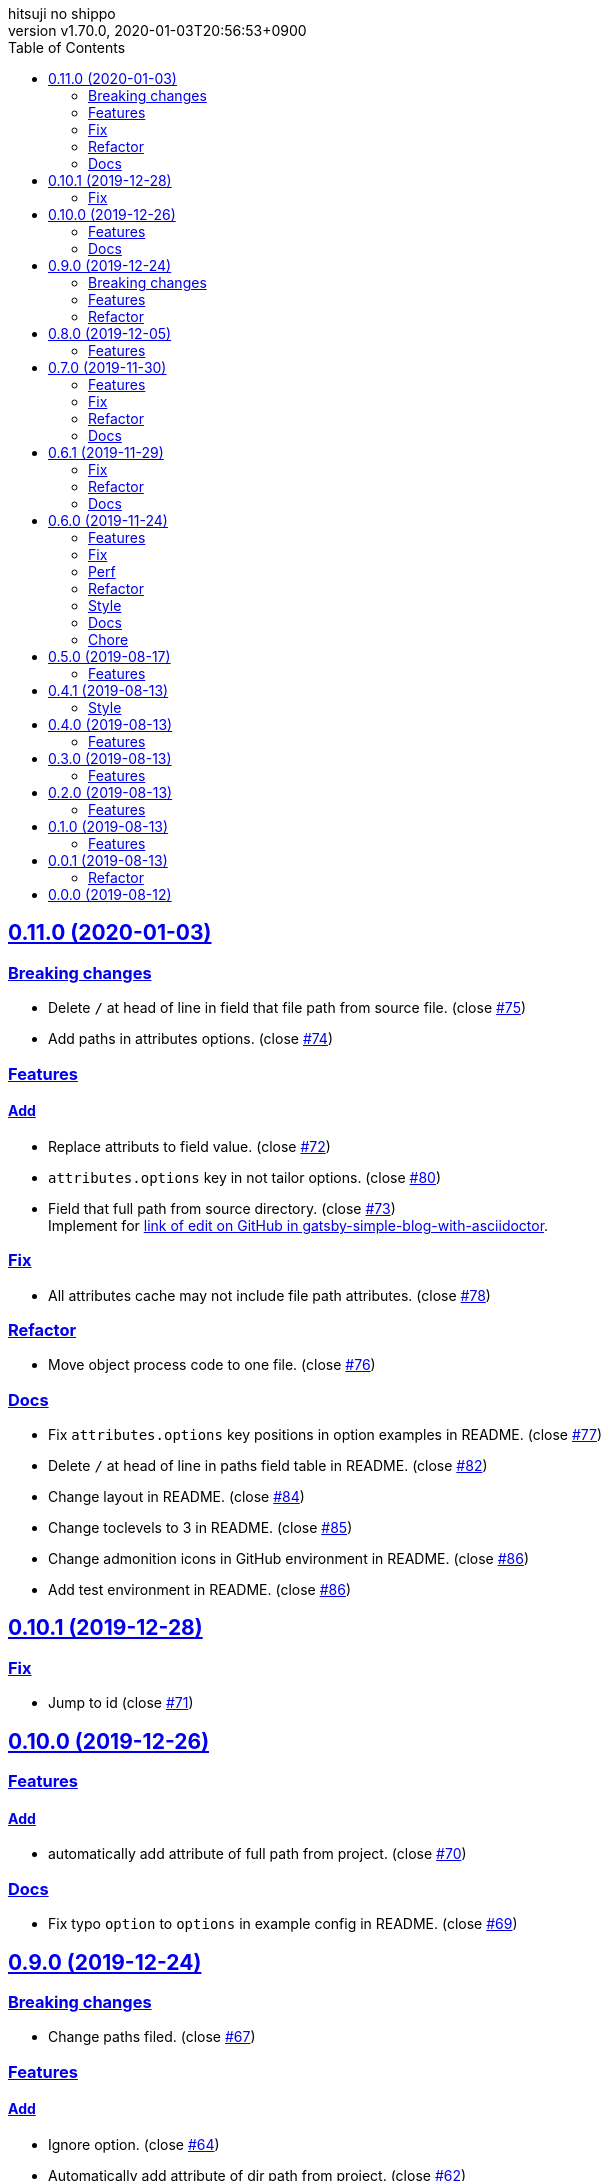 = Change Log
:author-name: hitsuji no shippo
:!author-email:
:author: {author-name}
:!email: {author-email}
:revnumber: v1.70.0
:revdate: 2020-01-03T20:56:53+0900
:revmark: Add log that change admonition icons in GitHub environment in README
:doctype: article
:copyright: Copyright (c) 2019 {author-name}
:title-separtor: :
:!showtitle:
:!sectnums:
:sectids:
:toc: auto
:sectlinks:
:sectanchors:
:idprefix:
:idseparator: -
:xrefstyle: full
:!example-caption:
:!figure-caption:
:!table-caption:
:!listing-caption:
// Page Attributes
:page-create-date: 2019-08-13T15:53:20+0900
// Variables
:github-url: https://github.com
:github-account-url: {github-url}/hitsuji-no-shippo
:author-link-url: {github-account-url}
:gatsby-github-url: {github-account-url}/gatsbyjs/gatsby
:repository-issues-url: {github-account-url}/gatsby-transformer-asciidoc/issues
:asciidoctor-official-user-manual-url: https://asciidoctor.org/docs/user-manual
:gatsby-official-docs-node-apis-url: https://www.gatsbyjs.org/docs/node-apis/

== 0.11.0 (2020-01-03)

=== Breaking changes

* Delete `/` at head of line in field that file path from source file.
  (close link:{repository-issues-url}/75[#75])
* Add paths in attributes options. (close link:{repository-issues-url}/74[#74])

=== Features

==== Add

* Replace attributs to field value. (close link:{repository-issues-url}/72[#72])
* `attributes.options` key in not tailor options.
  (close link:{repository-issues-url}/80[#80])
* Field that full path from source directory.
  (close link:{repository-issues-url}/73[#73]) +
  Implement for link:{github-account-url}/gatsby-simple-blog-with-asciidoctor/issues/92[
  link of edit on GitHub in gatsby-simple-blog-with-asciidoctor].


=== Fix

* All attributes cache may not include file path attributes.
  (close link:{repository-issues-url}/78[#78])

=== Refactor

* Move object process code to one file.
  (close link:{repository-issues-url}/76[#76])

=== Docs

* Fix `attributes.options` key positions in option examples in README.
  (close link:{repository-issues-url}/77[#77])
* Delete `/` at head of line in paths field table in README.
  (close link:{repository-issues-url}/82[#82])
* Change layout in README. (close link:{repository-issues-url}/84[#84])
* Change toclevels to 3 in README. (close link:{repository-issues-url}/85[#85])
* Change admonition icons in GitHub environment in README.
  (close link:{repository-issues-url}/86[#86])
* Add test environment in README. (close link:{repository-issues-url}/86[#86])


== 0.10.1 (2019-12-28)

=== Fix

* Jump to id (close link:{repository-issues-url}/71[#71])


== 0.10.0 (2019-12-26)

=== Features

==== Add

* automatically add attribute of full path from project.
  (close link:{repository-issues-url}/70[#70])


=== Docs

* Fix typo `option` to `options` in example config in README.
  (close link:{repository-issues-url}/69[#69])


== 0.9.0 (2019-12-24)

=== Breaking changes

* Change paths filed. (close link:{repository-issues-url}/67[#67])

=== Features

==== Add

* Ignore option. (close link:{repository-issues-url}/64[#64])
* Automatically add attribute of dir path from project.
  (close link:{repository-issues-url}/62[#62])


=== Refactor

* Change arguments in `crateAsciidocNode`.
  (close link:{repository-issues-url}/66[#66])
* Rename variable from `relativeFullPath` to `fuilePathFromSource`.
  (close link:{repository-issues-url}/65[#65])


== 0.8.0 (2019-12-05)

=== Features

==== Add

* fileAbsolutePath field. (close link:{repository-issues-url}/61[#61]) +
  This change is used for
  link:{github-account-url}/gatsby-plugin-i18n/commit/5371f3fcf7bd0f73ec3d4a92e7bf369aa81ca222[
        hitsuji-no-shippo/gatsby-plugin-i18n@5371f3f]


== 0.7.0 (2019-11-30)

.A breaking change
* Change strcuture in `options.attributes`.
  (close link:{repository-issues-url}/50[#50])

=== Features

==== Add

* relativeFullPath field. (close link:{repository-issues-url}/58[#58])
* Implement partial attribute addition.
  (close link:{repository-issues-url}/49[#49])

==== Change

* Strcuture in `options.attributes`.
  (close link:{repository-issues-url}/50[#50])

=== Fix

* Can refer to reassignable attribute.
  (close link:{repository-issues-url}/60[#60],
   link:{github-account-url}/self-referenced-object/issues/21[#21]) +
   Reassignable attributes is `@` for end of value.
   (e.g. `images@`, `toc@`)

=== Refactor

* Set default values in `options.attributes`.
  (close link:{repository-issues-url}/51[#51])
* Set asciidoc Node. (close link:{repository-issues-url}/57[#57])

=== Docs

* Add a caution block when using boolean for attribute in README.
  (close link:{repository-issues-url}/59[#59])


== 0.6.1 (2019-11-29)

=== Fix

* Empty attribute field type. (link:{repository-issues-url}/55[#55])
* Attribute to field value conversion does not work.
  (close link:{repository-issues-url}/52[#52]) +
  If the attribute value type is array or object, the attribute value
  can not be successfully converted to a field.

=== Refactor

* Rename extractPageAttributes to extractAttributes.
  (close link:{repository-issues-url}/53[#53])

=== Docs

* Add bug description of auto update for attributes in README.
  (link:{repository-issues-url}/54[#54])


== 0.6.0 (2019-11-24)
:asciidoctor-docs-frontmatter-url: {asciidoctor-official-user-manual-url}/#front-matter-added-for-static-site-generators

.A breaking change
* Rename option `definesEmptyAttributes` to `enablesEmptyAttribute`.
  (link:{repository-issues-url}/32[#32])
* Change the strcuture of `options.attributes`.
  (link:{repository-issues-url}/46[#46])

=== Features

==== Add

* Option of the prefix of pageAttribute (`pageAttributePrefix`).
  (close link:{repository-issues-url}/30[#30])
* Auto update of pageAttribute field when change `pageAttributePrefix` option
  value. (close link:{repository-issues-url}/40[#40]) +
  It works only when the value of `pageAttributePrefix` option is read from
  another file other than `gatsby-cofing.js`.
* Auto update of asciidoc fields when change asciidoctor option value.
  (close link:{repository-issues-url}/41[#41]) +
  It works only when the value of asciidcotr option is read from
  another file other than `gatsby-cofing.js`.
* Load option file.
  (close link:{repository-issues-url}/24[#24],
         link:{repository-issues-url}/42[#42])
* timeToRead field. (close link:{repository-issues-url}/45[#45])
* refer to self attributes value.
  (close link:{repository-issues-url}/46[#46])
  The refer process uses
  link:{github-account-url}/self-referenced-object/tree/v3.0.0[
  self-referenced-object].

===== For developers (Consumer don't have to reade)

* `namePattern` argument to `extractPageAttributes` function.
  (close link:{repository-issues-url}/29[#29])


==== Change

* link:{asciidoctor-official-user-manual-url}/#altering-the-attribute-assignment-precedence[
  `@` position of "software setting"] to end of attribute name.
  (close link:{repository-issues-url}/18[#18])
* Rename option `definesEmptyAttributes` to `enablesEmptyAttribute`.
  (close link:{repository-issues-url}/32[#32])
* `node.internal.content` to asciidoc.
  (close link:{repository-issues-url}/36[#36])
* Asciidoctor attribute
  link:{asciidoctor-official-user-manual-url}/#front-matter-added-for-static-site-generators[
  `skip-front-matter`] is always `true`.
  (close link:{repository-issues-url}/37[#37])

===== For developers (Consumer don't have to reade)

* Move plugin options processing from
  link:{gatsby-official-docs-node-apis-url}/#onNodeCreate[onNodeCreate] to
  link:{gatsby-official-docs-node-apis-url}/#onPreBootstrap[onPreBootstrap].
  (close link:{repository-issues-url}/19[#19])
* Empty attribute field value `''` to `null`.
  (close link:{repository-issues-url}/33[#33])
* Frontmatter generation method from `gray-matter` to
  Asciidoctor attribute link:{asciidoctor-docs-frontmatter-url}[`front-matter`].
  (close link:{repository-issues-url}/38[#38])


=== Fix

* Invalid attribute field name for empty value in pageAttributes.
  (close link:{repository-issues-url}/28[#28])
* Empty Attribute field is not defined when there is a cache.
  (close link:{repository-issues-url}/34[#34])

=== Perf

* Change the definition position of `createNode` and `createParentChildLink`
  function.
  (close link:{repository-issues-url}/23[#23])

=== Refactor

* Change the variable preserving empty value attributes in PageAttributes to
  const. (close link:{repository-issues-url}/16[#16])
* Separate onCreateNode and setFieldsOnGraphQLNodeType processing of
  Gatsby Node APIs for each file. (close link:{repository-issues-url}/17[#17])
* Rename asciidoctor variable. `asciidoc` => `asciidoctor`
  (close link:{repository-issues-url}/21[#21])
* Set link:{github-url}/airbnb/javascript[Airbnb JavaScript Style Guide]
  (close link:{repository-issues-url}/27[#27])
* Collect plugin options processing in one file.
  (close link:{repository-issues-url}/20[#20])
* Collect asciidoctor processing in one file.
  (close link:{repository-issues-url}/22[#22])
* Collect page attirubtes field processing in one file.
  (close link:{repository-issues-url}/31[#31])
* Collect asciidoc attirubtes processing in one file.
  (close link:{repository-issues-url}/35[#35])
* Collect asciidoc node processing in one file.
  (close link:{repository-issues-url}/39[#39])
* Collect option processing in one file.
  (close link:{repository-issues-url}/44[#44])

=== Style

* Set link:{github-url}/airbnb/javascript[Airbnb JavaScript Style Guide]
  (close link:{repository-issues-url}/27[#27])

=== Docs

* Fix description of processing of date value in empty value processing of
  pageAttirubtes in README. (close link:{repository-issues-url}/25[#25])
* Fix link of custome convert document in README.
  (close link:{repository-issues-url}/26[#26])
* Move display position of file path in README.
  (close link:{repository-issues-url}/43[#43])
* Typo package name in README. (close link:{repository-issues-url}/47[#47])

=== Chore

* add files in package.json. (close link:{repository-issues-url}/48[#48])


== 0.5.0 (2019-08-17)

=== Features

* Support for attribute with
  link:{asciidoctor-official-user-manual-url}/#using-attributes-set-assign-and-reference[
  empty value] in pageAttributes.
  (close link:{repository-issues-url}/11[#11])


== 0.4.1 (2019-08-13)

=== Style

* Unify to be enclosed in apostophe.
  (close link:{repository-issues-url}/10[#10])


== 0.4.0 (2019-08-13)

=== Features

* Front matter support. (close link:{repository-issues-url}/9[#9])

== 0.3.0 (2019-08-13)

=== Features

* Add description attribute to GraphQL field.
  (close link:{repository-issues-url}/8[#8])


== 0.2.0 (2019-08-13)

=== Features

* pageAttributes value is processd as a single yaml document. +
  The reason for processing as
  link:https://en.wikipedia.org/wiki/YAML#Example[
  YAML] data is because it is the same processing as
  link:https://github.com/asciidoctor/jekyll-asciidoc#page-attributes[
  Jekyll AsciiDoc Plugin].
  (close link:{repository-issues-url}/7[#7])


== 0.1.0 (2019-08-13)

=== Features

* Unify to return null if a non existing field is specified Unify null or
  empty string (``) to null. (close link:{repository-issues-url}/6[#6]) +
  The reason for null is the same as
  link:https://github.com/gatsbyjs/gatsby/blob/master/packages/gatsby-transformer-remark/README.md#configuring-the-tableofcontents[
  gatsby-transformer-remark]. +
  Title has not been verified. I did not know how to make it undefined.


== 0.0.1 (2019-08-13)

=== Refactor

* Functionalization of Asciidoctor attributes option (close
  link:{repository-issues-url}/5[#5])


== 0.0.0 (2019-08-12)

* Clone
  link:{gatsby-github-url}/tree/master/packages/gatsby-transformer-asciidoc[
  gatsby-transformer-asciidoc].
  (close link:{repository-issues-url}/2[#2])
+
--
[horizontal]
clone repository url:: \https://github.com/gatsbyjs/gatsby.git
commit id           :: link:{gatsby-github-url}/commit/89c29f895c379f6a0e14fb620b9b70d9e8b325a0[
                       89c29f895c379f6a0e14fb620b9b70d9e8b325a0]
path                :: packages/gatsby-transformer-asciidoc
--
